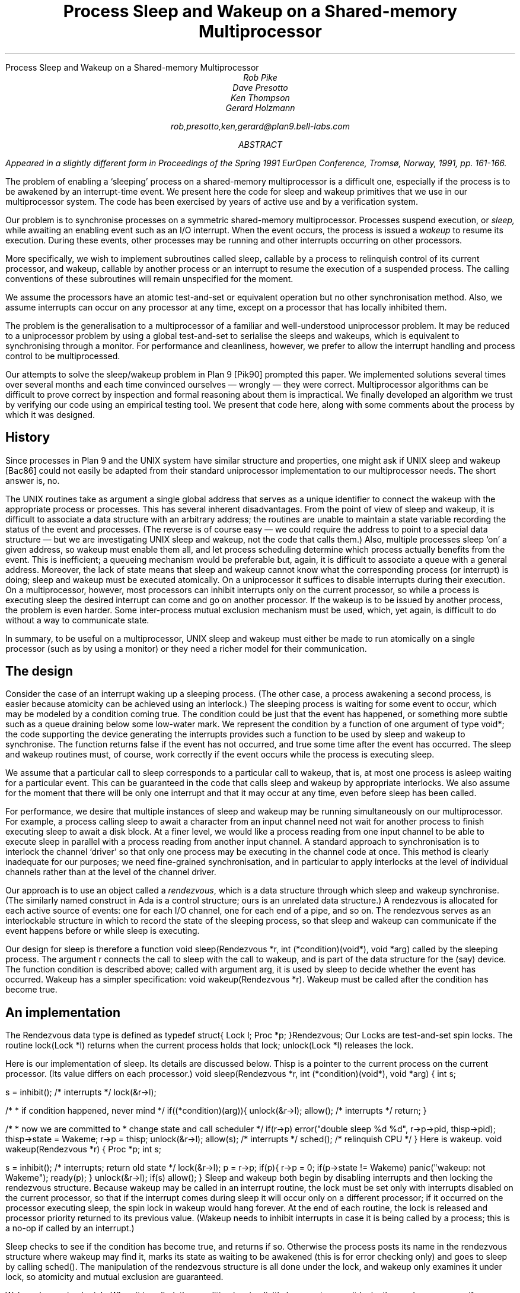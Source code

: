 .HTML "Process Sleep and Wakeup on a Shared-memory Multiprocessor
.TL
Process Sleep and Wakeup on a Shared-memory Multiprocessor
.AU
Rob Pike
Dave Presotto
Ken Thompson
Gerard Holzmann
.sp
rob,presotto,ken,gerard@plan9.bell-labs.com
.AB
.FS
Appeared in a slightly different form in
.I
Proceedings of the Spring 1991 EurOpen Conference,
.R
Tromsø, Norway, 1991, pp. 161-166.
.FE
The problem of enabling a `sleeping' process on a shared-memory multiprocessor
is a difficult one, especially if the process is to be awakened by an interrupt-time
event.  We present here the code
for sleep and wakeup primitives that we use in our multiprocessor system.
The code has been exercised by years of active use and by a verification
system.
.AE
.LP
Our problem is to synchronise processes on a symmetric shared-memory multiprocessor.
Processes suspend execution, or
.I sleep,
while awaiting an enabling event such as an I/O interrupt.
When the event occurs, the process is issued a
.I wakeup
to resume its execution.
During these events, other processes may be running and other interrupts
occurring on other processors.
.LP
More specifically, we wish to implement subroutines called
.CW sleep ,
callable by a process to relinquish control of its current processor,
and
.CW wakeup ,
callable by another process or an interrupt to resume the execution
of a suspended process.
The calling conventions of these subroutines will remain unspecified
for the moment.
.LP
We assume the processors have an atomic test-and-set or equivalent
operation but no other synchronisation method.  Also, we assume interrupts
can occur on any processor at any time, except on a processor that has
locally inhibited them.
.LP
The problem is the generalisation to a multiprocessor of a familiar
and well-understood uniprocessor problem.  It may be reduced to a
uniprocessor problem by using a global test-and-set to serialise the
sleeps and wakeups,
which is equivalent to synchronising through a monitor.
For performance and cleanliness, however,
we prefer to allow the interrupt handling and process control to be multiprocessed.
.LP
Our attempts to solve the sleep/wakeup problem in Plan 9
[Pik90]
prompted this paper.
We implemented solutions several times over several months and each
time convinced ourselves \(em wrongly \(em they were correct.
Multiprocessor algorithms can be
difficult to prove correct by inspection and formal reasoning about them
is impractical.  We finally developed an algorithm we trust by
verifying our code using an
empirical testing tool.
We present that code here, along with some comments about the process by
which it was designed.
.SH
History
.LP
Since processes in Plan 9 and the UNIX
system have similar structure and properties, one might ask if
UNIX
.CW sleep
and
.CW wakeup
[Bac86]
could not easily be adapted from their standard uniprocessor implementation
to our multiprocessor needs.
The short answer is, no.
.LP
The
UNIX
routines
take as argument a single global address
that serves as a unique
identifier to connect the wakeup with the appropriate process or processes.
This has several inherent disadvantages.
From the point of view of
.CW sleep
and
.CW wakeup ,
it is difficult to associate a data structure with an arbitrary address;
the routines are unable to maintain a state variable recording the
status of the event and processes.
(The reverse is of course easy \(em we could
require the address to point to a special data structure \(em
but we are investigating
UNIX
.CW sleep
and
.CW wakeup ,
not the code that calls them.)
Also, multiple processes sleep `on' a given address, so
.CW wakeup
must enable them all, and let process scheduling determine which process
actually benefits from the event.
This is inefficient;
a queueing mechanism would be preferable
but, again, it is difficult to associate a queue with a general address.
Moreover, the lack of state means that
.CW sleep
and
.CW wakeup
cannot know what the corresponding process (or interrupt) is doing;
.CW sleep
and
.CW wakeup
must be executed atomically.
On a uniprocessor it suffices to disable interrupts during their
execution.
On a multiprocessor, however,
most processors
can inhibit interrupts only on the current processor,
so while a process is executing
.CW sleep
the desired interrupt can come and go on another processor.
If the wakeup is to be issued by another process, the problem is even harder.
Some inter-process mutual exclusion mechanism must be used,
which, yet again, is difficult to do without a way to communicate state.
.LP
In summary, to be useful on a multiprocessor,
UNIX
.CW sleep
and
.CW wakeup
must either be made to run atomically on a single
processor (such as by using a monitor)
or they need a richer model for their communication.
.SH
The design
.LP
Consider the case of an interrupt waking up a sleeping process.
(The other case, a process awakening a second process, is easier because
atomicity can be achieved using an interlock.)
The sleeping process is waiting for some event to occur, which may be
modeled by a condition coming true.
The condition could be just that the event has happened, or something
more subtle such as a queue draining below some low-water mark.
We represent the condition by a function of one
argument of type
.CW void* ;
the code supporting the device generating the interrupts
provides such a function to be used by
.CW sleep
and
.CW wakeup
to synchronise.  The function returns
.CW false
if the event has not occurred, and
.CW true
some time after the event has occurred.
The
.CW sleep
and
.CW wakeup
routines must, of course, work correctly if the
event occurs while the process is executing
.CW sleep .
.LP
We assume that a particular call to
.CW sleep
corresponds to a particular call to
.CW wakeup ,
that is,
at most one process is asleep waiting for a particular event.
This can be guaranteed in the code that calls
.CW sleep
and
.CW wakeup
by appropriate interlocks.
We also assume for the moment that there will be only one interrupt
and that it may occur at any time, even before
.CW sleep
has been called.
.LP
For performance,
we desire that multiple instances of
.CW sleep
and
.CW wakeup
may be running simultaneously on our multiprocessor.
For example, a process calling
.CW sleep
to await a character from an input channel need not
wait for another process to finish executing
.CW sleep
to await a disk block.
At a finer level, we would like a process reading from one input channel
to be able to execute
.CW sleep
in parallel with a process reading from another input channel.
A standard approach to synchronisation is to interlock the channel `driver'
so that only one process may be executing in the channel code at once.
This method is clearly inadequate for our purposes; we need
fine-grained synchronisation, and in particular to apply
interlocks at the level of individual channels rather than at the level
of the channel driver.
.LP
Our approach is to use an object called a
.I rendezvous ,
which is a data structure through which
.CW sleep
and
.CW wakeup
synchronise.
(The similarly named construct in Ada is a control structure;
ours is an unrelated data structure.)
A rendezvous
is allocated for each active source of events:
one for each I/O channel,
one for each end of a pipe, and so on.
The rendezvous serves as an interlockable structure in which to record
the state of the sleeping process, so that
.CW sleep
and
.CW wakeup
can communicate if the event happens before or while
.CW sleep
is executing.
.LP
Our design for
.CW sleep
is therefore a function
.P1
void sleep(Rendezvous *r, int (*condition)(void*), void *arg)
.P2
called by the sleeping process.
The argument
.CW r
connects the call to
.CW sleep
with the call to
.CW wakeup ,
and is part of the data structure for the (say) device.
The function
.CW condition
is described above;
called with argument
.CW arg ,
it is used by
.CW sleep
to decide whether the event has occurred.
.CW Wakeup
has a simpler specification:
.P1
void wakeup(Rendezvous *r).
.P2
.CW Wakeup
must be called after the condition has become true.
.SH
An implementation
.LP
The
.CW Rendezvous
data type is defined as
.P1
typedef struct{
	Lock	l;
	Proc	*p;
}Rendezvous;
.P2
Our
.CW Locks
are test-and-set spin locks.
The routine
.CW lock(Lock\ *l)
returns when the current process holds that lock;
.CW unlock(Lock\ *l)
releases the lock.
.LP
Here is our implementation of
.CW sleep .
Its details are discussed below.
.CW Thisp
is a pointer to the current process on the current processor.
(Its value differs on each processor.)
.P1
void
sleep(Rendezvous *r, int (*condition)(void*), void *arg)
{
	int s;

	s = inhibit();		/* interrupts */
	lock(&r->l);

	/*
	 * if condition happened, never mind
	 */
	if((*condition)(arg)){	
		unlock(&r->l);
		allow();	/* interrupts */
		return;
	}

	/*
	 * now we are committed to
	 * change state and call scheduler
	 */
	if(r->p)
		error("double sleep %d %d", r->p->pid, thisp->pid);
	thisp->state = Wakeme;
	r->p = thisp;
	unlock(&r->l);
	allow(s);	/* interrupts */
	sched();	/* relinquish CPU */
}
.P2
.ne 3i
Here is
.CW wakeup.
.P1
void
wakeup(Rendezvous *r)
{
	Proc *p;
	int s;

	s = inhibit();	/* interrupts; return old state */
	lock(&r->l);
	p = r->p;
	if(p){
		r->p = 0;
		if(p->state != Wakeme)
			panic("wakeup: not Wakeme");
		ready(p);
	}
	unlock(&r->l);
	if(s)
		allow();
}
.P2
.CW Sleep
and
.CW wakeup
both begin by disabling interrupts
and then locking the rendezvous structure.
Because
.CW wakeup
may be called in an interrupt routine, the lock must be set only
with interrupts disabled on the current processor,
so that if the interrupt comes during
.CW sleep
it will occur only on a different processor;
if it occurred on the processor executing
.CW sleep ,
the spin lock in
.CW wakeup
would hang forever.
At the end of each routine, the lock is released and processor priority
returned to its previous value.
.CW Wakeup "" (
needs to inhibit interrupts in case
it is being called by a process;
this is a no-op if called by an interrupt.)
.LP
.CW Sleep
checks to see if the condition has become true, and returns if so.
Otherwise the process posts its name in the rendezvous structure where
.CW wakeup
may find it, marks its state as waiting to be awakened
(this is for error checking only) and goes to sleep by calling
.CW sched() .
The manipulation of the rendezvous structure is all done under the lock,
and
.CW wakeup
only examines it under lock, so atomicity and mutual exclusion
are guaranteed.
.LP
.CW Wakeup
has a simpler job.  When it is called, the condition has implicitly become true,
so it locks the rendezvous, sees if a process is waiting, and readies it to run.
.SH
Discussion
.LP
The synchronisation technique used here
is similar to known methods, even as far back as Saltzer's thesis
[Sal66].
The code looks trivially correct in retrospect: all access to data structures is done
under lock, and there is no place that things may get out of order.
Nonetheless, it took us several iterations to arrive at the above
implementation, because the things that
.I can
go wrong are often hard to see.  We had four earlier implementations
that were examined at great length and only found faulty when a new,
different style of device or activity was added to the system.
.LP
.ne 3i
Here, for example, is an incorrect implementation of wakeup,
closely related to one of our versions.
.P1
void
wakeup(Rendezvous *r)
{
	Proc *p;
	int s;

	p = r->p;
	if(p){
		s = inhibit();
		lock(&r->l);
		r->p = 0;
		if(p->state != Wakeme)
			panic("wakeup: not Wakeme");
		ready(p);
		unlock(&r->l);
		if(s)
			allow();
	}
}
.P2
The mistake is that the reading of
.CW r->p
may occur just as the other process calls
.CW sleep ,
so when the interrupt examines the structure it sees no one to wake up,
and the sleeping process misses its wakeup.
We wrote the code this way because we reasoned that the fetch
.CW p
.CW =
.CW r->p
was inherently atomic and need not be interlocked.
The bug was found by examination when a new, very fast device
was added to the system and sleeps and interrupts were closely overlapped.
However, it was in the system for a couple of months without causing an error.
.LP
How many errors lurk in our supposedly correct implementation above?
We would like a way to guarantee correctness; formal proofs are beyond
our abilities when the subtleties of interrupts and multiprocessors are
involved.
With that in mind, the first three authors approached the last to see
if his automated tool for checking protocols
[Hol91]
could be
used to verify our new
.CW sleep
and
.CW wakeup
for correctness.
The code was translated into the language for that system
(with, unfortunately, no way of proving that the translation is itself correct)
and validated by exhaustive simulation.
.LP
The validator found a bug.
Under our assumption that there is only one interrupt, the bug cannot
occur, but in the more general case of multiple interrupts synchronising
through the same condition function and rendezvous,
the process and interrupt can enter a peculiar state.
A process may return from
.CW sleep
with the condition function false
if there is a delay between
the condition coming true and
.CW wakeup
being called,
with the delay occurring
just as the receiving process calls
.CW sleep .
The condition is now true, so that process returns immediately,
does whatever is appropriate, and then (say) decides to call
.CW sleep
again.  This time the condition is false, so it goes to sleep.
The wakeup process then finds a sleeping process,
and wakes it up, but the condition is now false.
.LP
There is an easy (and verified) solution: at the end of
.CW sleep
or after
.CW sleep
returns,
if the condition is false, execute
.CW sleep
again.  This re-execution cannot repeat; the second synchronisation is guaranteed
to function under the external conditions we are supposing.
.LP
Even though the original code is completely
protected by interlocks and had been examined carefully by all of us
and believed correct, it still had problems.
It seems to us that some exhaustive automated analysis is
required of multiprocessor algorithms to guarantee their safety.
Our experience has confirmed that it is almost impossible to
guarantee by inspection or simple testing the correctness
of a multiprocessor algorithm.  Testing can demonstrate the presence
of bugs but not their absence
[Dij72].
.LP
We close by claiming that the code above with
the suggested modification passes all tests we have for correctness
under the assumptions used in the validation.
We would not, however, go so far as to claim that it is universally correct.
.SH
References
.LP
[Bac86] Maurice J. Bach,
.I "The Design of the UNIX Operating System,
Prentice-Hall,
Englewood Cliffs,
1986.
.LP
[Dij72] Edsger W. Dijkstra,
``The Humble Programmer \- 1972 Turing Award Lecture'',
.I "Comm. ACM,
15(10), pp. 859-866, 
October 1972.
.LP
[Hol91] Gerard J. Holzmann,
.I "Design and Validation of Computer Protocols,
Prentice-Hall,
Englewood Cliffs,
1991.
.LP
[Pik90]
Rob Pike,
Dave Presotto,
Ken Thompson,
Howard Trickey,
``Plan 9 from Bell Labs'',
.I "Proceedings of the Summer 1990 UKUUG Conference,
pp. 1-9,
London,
July, 1990.
.LP
[Sal66] Jerome H. Saltzer,
.I "Traffic Control in a Multiplexed Computer System
MIT,
Cambridge, Mass.,
1966.
